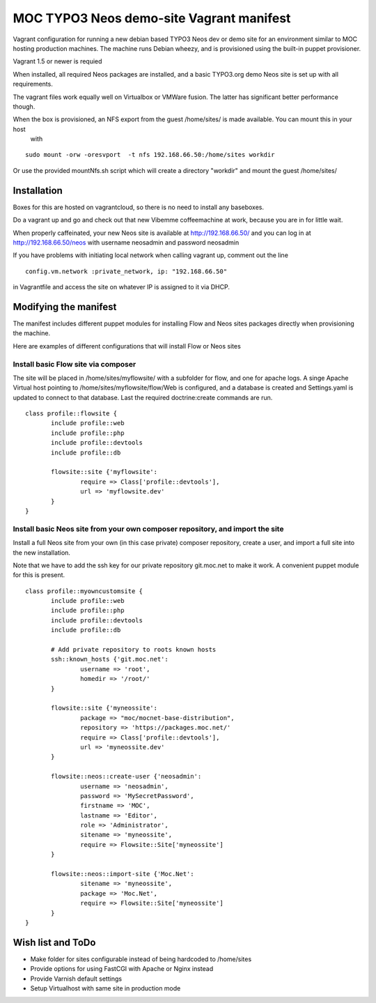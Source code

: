 MOC TYPO3 Neos demo-site Vagrant manifest
=========================================

Vagrant configuration for running a new debian based TYPO3 Neos dev or demo site for an environment similar to
MOC hosting production machines. The machine runs Debian wheezy, and is provisioned using the built-in puppet provisioner.

Vagrant 1.5 or newer is requied

When installed, all required Neos packages are installed, and a basic TYPO3.org demo Neos site is set up with all requirements.

The vagrant files work equally well on Virtualbox or VMWare fusion. The latter has significant better performance though.

When the box is provisioned, an NFS export from the guest /home/sites/ is made available. You can mount this in your host
 with

::

 sudo mount -orw -oresvport  -t nfs 192.168.66.50:/home/sites workdir

Or use the provided mountNfs.sh script which will create a directory "workdir" and mount the guest /home/sites/

Installation
------------

Boxes for this are hosted on vagrantcloud, so there is no need to install any baseboxes.

Do a vagrant up and go and check out that new Vibemme coffeemachine at work, because you are in for little wait.

When properly caffeinated, your new Neos site is available at http://192.168.66.50/ and you can log in at http://192.168.66.50/neos with username neosadmin and password neosadmin

If you have problems with initiating local network when calling vagrant up, comment out the line

::

 config.vm.network :private_network, ip: "192.168.66.50"

in Vagrantfile and access the site on whatever IP is assigned to it via DHCP.


Modifying the manifest
----------------------

The manifest includes different puppet modules for installing Flow and Neos sites packages directly when provisioning the
machine.

Here are examples of different configurations that will install Flow or Neos sites

Install basic Flow site via composer
~~~~~~~~~~~~~~~~~~~~~~~~~~~~~~~~~~~~

The site will be placed in /home/sites/myflowsite/ with a subfolder for flow, and one for apache logs. A singe Apache
Virtual host pointing to /home/sites/myflowsite/flow/Web is configured, and a database is created and Settings.yaml is
updated to connect to that database. Last the required doctrine:create commands are run.

::

 class profile::flowsite {
	include profile::web
	include profile::php
	include profile::devtools
	include profile::db

	flowsite::site {'myflowsite':
		require => Class['profile::devtools'],
		url => 'myflowsite.dev'
	}
 }

Install basic Neos site from your own composer repository, and import the site
~~~~~~~~~~~~~~~~~~~~~~~~~~~~~~~~~~~~~~~~~~~~~~~~~~~~~~~~~~~~~~~~~~~~~

Install a full Neos site from your own (in this case private) composer repository, create a user, and import a full site into
the new installation.

Note that we have to add the ssh key for our private repository git.moc.net to make it work. A convenient puppet module for this is present.

::

 class profile::myowncustomsite {
 	include profile::web
	include profile::php
	include profile::devtools
	include profile::db

	# Add private repository to roots known hosts
	ssh::known_hosts {'git.moc.net':
		username => 'root',
		homedir => '/root/'
	}

	flowsite::site {'myneossite':
		package => "moc/mocnet-base-distribution",
		repository => 'https://packages.moc.net/'
		require => Class['profile::devtools'],
		url => 'myneossite.dev'
	}

	flowsite::neos::create-user {'neosadmin':
		username => 'neosadmin',
		password => 'MySecretPassword',
		firstname => 'MOC',
		lastname => 'Editor',
		role => 'Administrator',
		sitename => 'myneossite',
		require => Flowsite::Site['myneossite']
	}

	flowsite::neos::import-site {'Moc.Net':
		sitename => 'myneossite',
		package => 'Moc.Net',
		require => Flowsite::Site['myneossite']
	}
 }

Wish list and ToDo
------------------

* Make folder for sites configurable instead of being hardcoded to /home/sites
* Provide options for using FastCGI with Apache or Nginx instead
* Provide Varnish default settings
* Setup Virtualhost with same site in production mode
